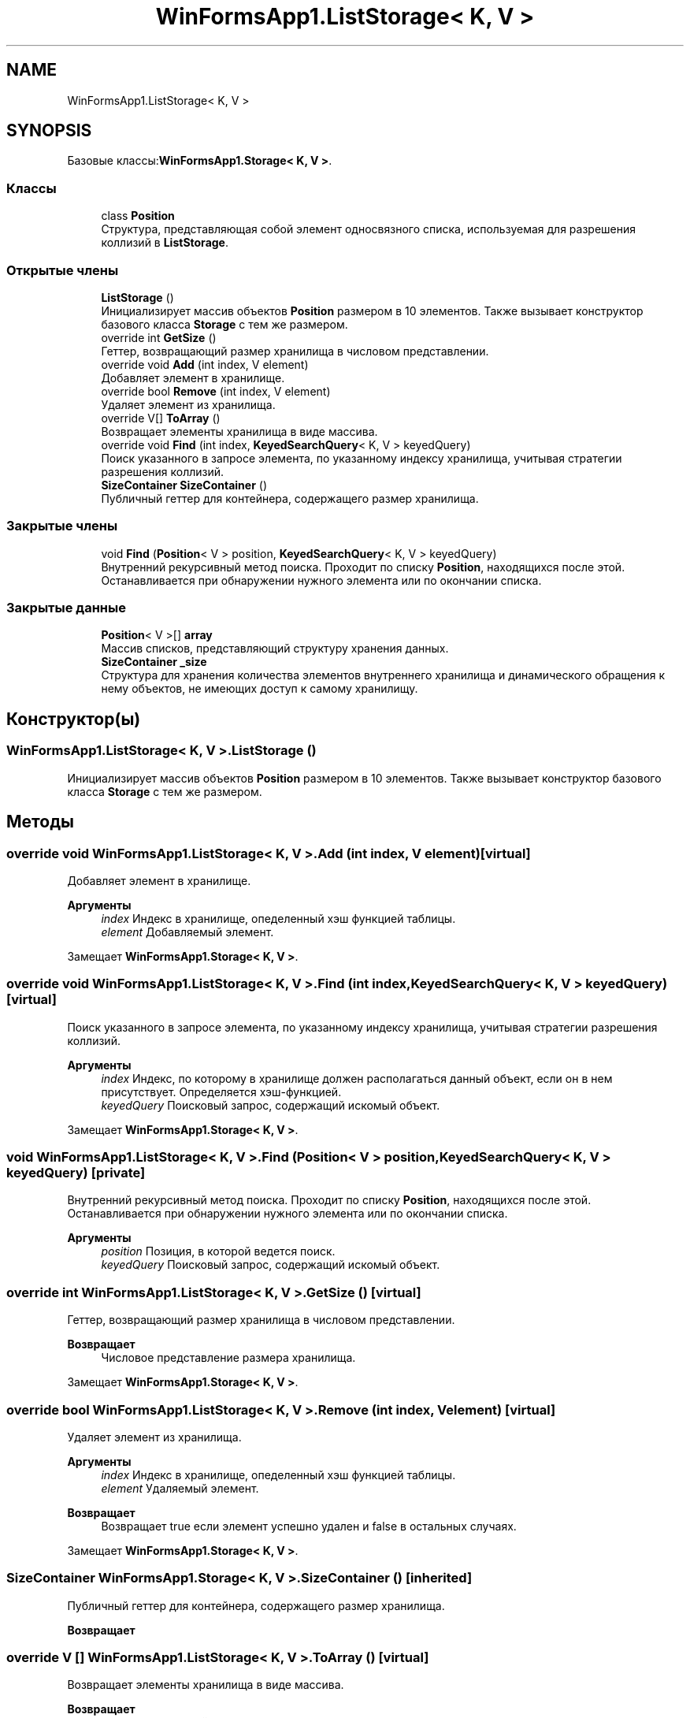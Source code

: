 .TH "WinFormsApp1.ListStorage< K, V >" 3 "Сб 27 Июн 2020" "Inkostilation Project" \" -*- nroff -*-
.ad l
.nh
.SH NAME
WinFormsApp1.ListStorage< K, V >
.SH SYNOPSIS
.br
.PP
.PP
Базовые классы:\fBWinFormsApp1\&.Storage< K, V >\fP\&.
.SS "Классы"

.in +1c
.ti -1c
.RI "class \fBPosition\fP"
.br
.RI "Структура, представляющая собой элемент односвязного списка, используемая для разрешения коллизий в \fBListStorage\fP\&. "
.in -1c
.SS "Открытые члены"

.in +1c
.ti -1c
.RI "\fBListStorage\fP ()"
.br
.RI "Инициализирует массив объектов \fBPosition\fP размером в 10 элементов\&. Также вызывает конструктор базового класса \fBStorage\fP с тем же размером\&. "
.ti -1c
.RI "override int \fBGetSize\fP ()"
.br
.RI "Геттер, возвращающий размер хранилища в числовом представлении\&. "
.ti -1c
.RI "override void \fBAdd\fP (int index, V element)"
.br
.RI "Добавляет элемент в хранилище\&. "
.ti -1c
.RI "override bool \fBRemove\fP (int index, V element)"
.br
.RI "Удаляет элемент из хранилища\&. "
.ti -1c
.RI "override V[] \fBToArray\fP ()"
.br
.RI "Возвращает элементы хранилища в виде массива\&. "
.ti -1c
.RI "override void \fBFind\fP (int index, \fBKeyedSearchQuery\fP< K, V > keyedQuery)"
.br
.RI "Поиск указанного в запросе элемента, по указанному индексу хранилища, учитывая стратегии разрешения коллизий\&. "
.ti -1c
.RI "\fBSizeContainer\fP \fBSizeContainer\fP ()"
.br
.RI "Публичный геттер для контейнера, содержащего размер хранилища\&. "
.in -1c
.SS "Закрытые члены"

.in +1c
.ti -1c
.RI "void \fBFind\fP (\fBPosition\fP< V > position, \fBKeyedSearchQuery\fP< K, V > keyedQuery)"
.br
.RI "Внутренний рекурсивный метод поиска\&. Проходит по списку \fBPosition\fP, находящихся после этой\&. Останавливается при обнаружении нужного элемента или по окончании списка\&. "
.in -1c
.SS "Закрытые данные"

.in +1c
.ti -1c
.RI "\fBPosition\fP< V >[] \fBarray\fP"
.br
.RI "Массив списков, представляющий структуру хранения данных\&. "
.ti -1c
.RI "\fBSizeContainer\fP \fB_size\fP"
.br
.RI "Структура для хранения количества элементов внутреннего хранилища и динамического обращения к нему объектов, не имеющих доступ к самому хранилищу\&. "
.in -1c
.SH "Конструктор(ы)"
.PP 
.SS "\fBWinFormsApp1\&.ListStorage\fP< K, V >\&.\fBListStorage\fP ()"

.PP
Инициализирует массив объектов \fBPosition\fP размером в 10 элементов\&. Также вызывает конструктор базового класса \fBStorage\fP с тем же размером\&. 
.SH "Методы"
.PP 
.SS "override void \fBWinFormsApp1\&.ListStorage\fP< K, V >\&.Add (int index, V element)\fC [virtual]\fP"

.PP
Добавляет элемент в хранилище\&. 
.PP
\fBАргументы\fP
.RS 4
\fIindex\fP Индекс в хранилище, опеделенный хэш функцией таблицы\&. 
.br
\fIelement\fP Добавляемый элемент\&. 
.RE
.PP

.PP
Замещает \fBWinFormsApp1\&.Storage< K, V >\fP\&.
.SS "override void \fBWinFormsApp1\&.ListStorage\fP< K, V >\&.Find (int index, \fBKeyedSearchQuery\fP< K, V > keyedQuery)\fC [virtual]\fP"

.PP
Поиск указанного в запросе элемента, по указанному индексу хранилища, учитывая стратегии разрешения коллизий\&. 
.PP
\fBАргументы\fP
.RS 4
\fIindex\fP Индекс, по которому в хранилище должен располагаться данный объект, если он в нем присутствует\&. Определяется хэш-функцией\&. 
.br
\fIkeyedQuery\fP Поисковый запрос, содержащий искомый объект\&. 
.RE
.PP

.PP
Замещает \fBWinFormsApp1\&.Storage< K, V >\fP\&.
.SS "void \fBWinFormsApp1\&.ListStorage\fP< K, V >\&.Find (\fBPosition\fP< V > position, \fBKeyedSearchQuery\fP< K, V > keyedQuery)\fC [private]\fP"

.PP
Внутренний рекурсивный метод поиска\&. Проходит по списку \fBPosition\fP, находящихся после этой\&. Останавливается при обнаружении нужного элемента или по окончании списка\&. 
.PP
\fBАргументы\fP
.RS 4
\fIposition\fP Позиция, в которой ведется поиск\&. 
.br
\fIkeyedQuery\fP Поисковый запрос, содержащий искомый объект\&. 
.RE
.PP

.SS "override int \fBWinFormsApp1\&.ListStorage\fP< K, V >\&.GetSize ()\fC [virtual]\fP"

.PP
Геттер, возвращающий размер хранилища в числовом представлении\&. 
.PP
\fBВозвращает\fP
.RS 4
Числовое представление размера хранилища\&. 
.RE
.PP

.PP
Замещает \fBWinFormsApp1\&.Storage< K, V >\fP\&.
.SS "override bool \fBWinFormsApp1\&.ListStorage\fP< K, V >\&.Remove (int index, V element)\fC [virtual]\fP"

.PP
Удаляет элемент из хранилища\&. 
.PP
\fBАргументы\fP
.RS 4
\fIindex\fP Индекс в хранилище, опеделенный хэш функцией таблицы\&. 
.br
\fIelement\fP Удаляемый элемент\&. 
.RE
.PP
\fBВозвращает\fP
.RS 4
Возвращает true если элемент успешно удален и false в остальных случаях\&. 
.RE
.PP

.PP
Замещает \fBWinFormsApp1\&.Storage< K, V >\fP\&.
.SS "\fBSizeContainer\fP \fBWinFormsApp1\&.Storage\fP< K, V >\&.\fBSizeContainer\fP ()\fC [inherited]\fP"

.PP
Публичный геттер для контейнера, содержащего размер хранилища\&. 
.PP
\fBВозвращает\fP
.RS 4

.RE
.PP

.SS "override V [] \fBWinFormsApp1\&.ListStorage\fP< K, V >\&.ToArray ()\fC [virtual]\fP"

.PP
Возвращает элементы хранилища в виде массива\&. 
.PP
\fBВозвращает\fP
.RS 4
Массив, состоящий из элементов хранилища\&. 
.RE
.PP

.PP
Замещает \fBWinFormsApp1\&.Storage< K, V >\fP\&.
.SH "Данные класса"
.PP 
.SS "\fBSizeContainer\fP \fBWinFormsApp1\&.Storage\fP< K, V >\&._size\fC [private]\fP, \fC [inherited]\fP"

.PP
Структура для хранения количества элементов внутреннего хранилища и динамического обращения к нему объектов, не имеющих доступ к самому хранилищу\&. 
.SS "\fBPosition\fP<V> [] \fBWinFormsApp1\&.ListStorage\fP< K, V >\&.array\fC [private]\fP"

.PP
Массив списков, представляющий структуру хранения данных\&. 

.SH "Автор"
.PP 
Автоматически создано Doxygen для Inkostilation Project из исходного текста\&.
